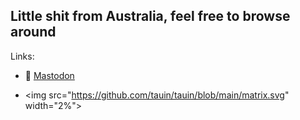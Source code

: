 ** Little shit from Australia, feel free to browse around 
**** Links: 
- 🐘 [[https://layer8.space/web/@tauin][Mastodon]]

- <img src="https://github.com/tauin/tauin/blob/main/matrix.svg" width="2%"> 

